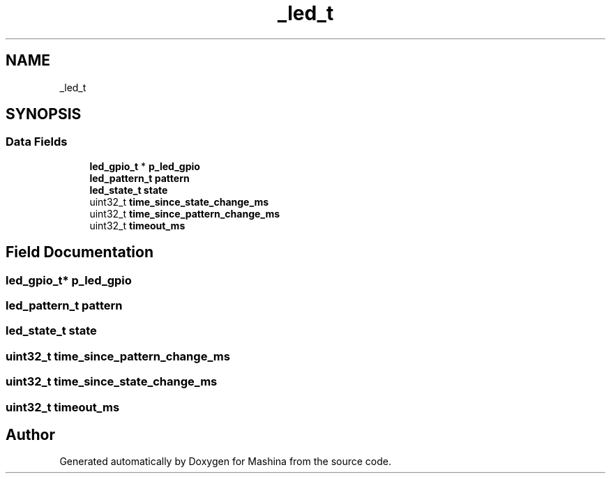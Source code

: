 .TH "_led_t" 3 "Version ." "Mashina" \" -*- nroff -*-
.ad l
.nh
.SH NAME
_led_t
.SH SYNOPSIS
.br
.PP
.SS "Data Fields"

.in +1c
.ti -1c
.RI "\fBled_gpio_t\fP * \fBp_led_gpio\fP"
.br
.ti -1c
.RI "\fBled_pattern_t\fP \fBpattern\fP"
.br
.ti -1c
.RI "\fBled_state_t\fP \fBstate\fP"
.br
.ti -1c
.RI "uint32_t \fBtime_since_state_change_ms\fP"
.br
.ti -1c
.RI "uint32_t \fBtime_since_pattern_change_ms\fP"
.br
.ti -1c
.RI "uint32_t \fBtimeout_ms\fP"
.br
.in -1c
.SH "Field Documentation"
.PP 
.SS "\fBled_gpio_t\fP* p_led_gpio"

.SS "\fBled_pattern_t\fP pattern"

.SS "\fBled_state_t\fP state"

.SS "uint32_t time_since_pattern_change_ms"

.SS "uint32_t time_since_state_change_ms"

.SS "uint32_t timeout_ms"


.SH "Author"
.PP 
Generated automatically by Doxygen for Mashina from the source code\&.
